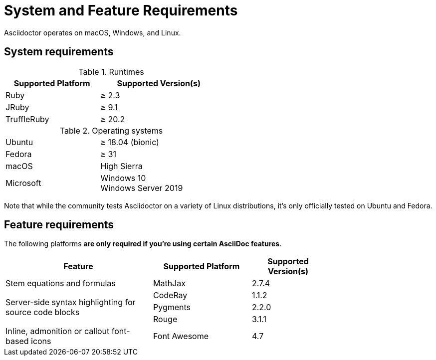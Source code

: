 = System and Feature Requirements

Asciidoctor operates on macOS, Windows, and Linux.

== System requirements

.Runtimes
[cols="20,25a",width=50%]
|===
|Supported Platform |Supported Version(s)

|Ruby
|&#8805; 2.3

|JRuby
|&#8805; 9.1

|TruffleRuby
|&#8805; 20.2
|===

.Operating systems
[cols="20,25a",width=50%]
|===
|Ubuntu
|&#8805; 18.04 (bionic)

|Fedora
|&#8805; 31

|macOS
|High Sierra

|Microsoft
|Windows 10 +
Windows Server 2019
|===

Note that while the community tests Asciidoctor on a variety of Linux distributions, it's only officially tested on Ubuntu and Fedora.

== Feature requirements

The following platforms *are only required if you're using certain AsciiDoc features*.

[cols="30,20,15a",width=75%]
|===
|Feature |Supported Platform |Supported Version(s)

|Stem equations and formulas
|MathJax
|2.7.4

.3+|Server-side syntax highlighting for source code blocks
|CodeRay
|1.1.2

|Pygments
|2.2.0

|Rouge
|3.1.1

|Inline, admonition or callout font-based icons
|Font Awesome
|4.7
|===

////
== Next

xref:install-on-linux.adoc[Linux]::
Install Asciidoctor using the package manager on many Linux distributions including Fedora, RHEL, Debian, Ubuntu, and Alpine Linux.

xref:install-on-macos.adoc[macOS]::
Install Asciidoctor using Homebrew on macOS.
////
//xref:install-on-windows.adoc[Windows]::
//Install Asciidoctor using Chocolatey on Windows.
